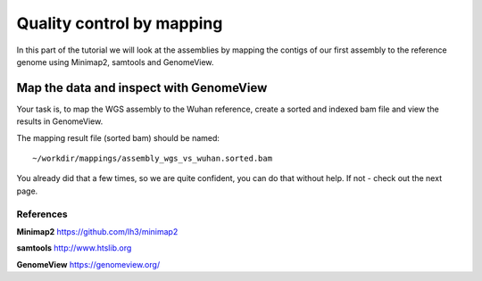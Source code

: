 Quality control by mapping
==========================

In this part of the tutorial we will look at the assemblies by mapping
the contigs of our first assembly to the reference genome using Minimap2, samtools and GenomeView. 
 

Map the data and inspect with GenomeView
----------------------------------------

Your task is, to map the WGS assembly to the Wuhan reference, create a sorted and indexed bam file and view the results in GenomeView.

The mapping result file (sorted bam) should be named::

  ~/workdir/mappings/assembly_wgs_vs_wuhan.sorted.bam

You already did that a few times, so we are quite confident, you can do that without help. If not - check out the next page.


References
^^^^^^^^^^

**Minimap2** https://github.com/lh3/minimap2

**samtools** http://www.htslib.org  

**GenomeView** https://genomeview.org/
